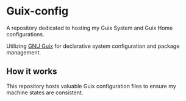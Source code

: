 * Guix-config

A repository dedicated to hosting my Guix System and Guix Home configurations.

Utilizing [[https://guix.gnu.org/][GNU Guix]] for declarative system configuration and package management.

** How it works

This repository hosts valuable Guix configuration files to ensure my machine states are consistent.

